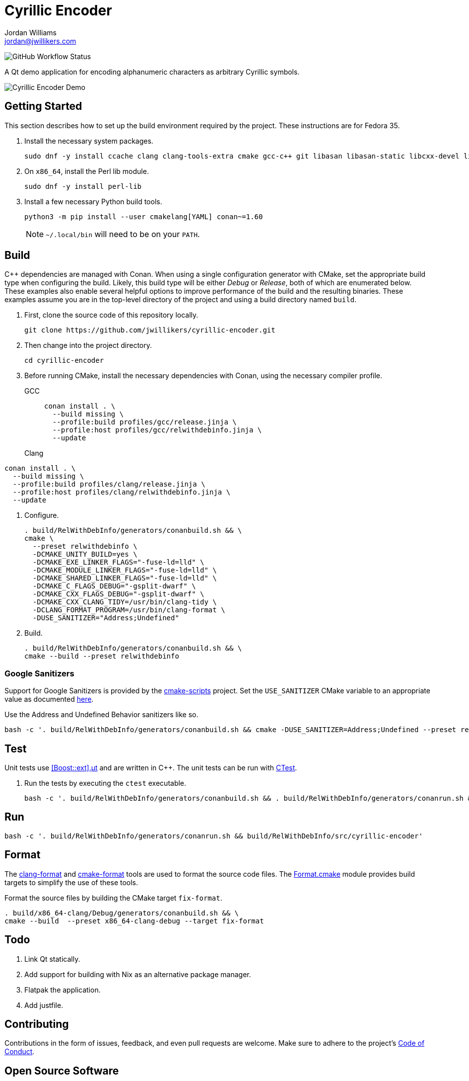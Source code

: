 = Cyrillic Encoder
Jordan Williams <jordan@jwillikers.com>
:experimental:
:icons: font
ifdef::env-github[]
:tip-caption: :bulb:
:note-caption: :information_source:
:important-caption: :heavy_exclamation_mark:
:caution-caption: :fire:
:warning-caption: :warning:
endif::[]

image:https://img.shields.io/github/workflow/status/jwillikers/cyrillic-encoder/CMake[GitHub Workflow Status]

A Qt demo application for encoding alphanumeric characters as arbitrary Cyrillic symbols.

ifdef::env-github[]
++++
<p align="center">
  <img  alt="Cyrillic Encoder Demo" src="screenshots/Cyrillic Encoder Demo.gif?raw=true"/>
</p>
++++
endif::[]

ifndef::env-github[]
image::screenshots/Cyrillic Encoder Demo.gif[Cyrillic Encoder Demo, align=center]
endif::[]

== Getting Started

This section describes how to set up the build environment required by the project.
These instructions are for Fedora 35.

. Install the necessary system packages.
+
[,sh]
----
sudo dnf -y install ccache clang clang-tools-extra cmake gcc-c++ git libasan libasan-static libcxx-devel libcxxabi-devel libglvnd-devel liblsan liblsan-static libtsan libtsan-static libubsan libubsan-static lld llvm llvm-static ninja-build perl-Digest-SHA perl-FindBin perl-IPC-Cmd pre-commit python3 python3-pip libXScrnSaver-devel libXaw-devel libXcomposite-devel libXcursor-devel libXdamage-devel libXdmcp-devel libXft-devel libXinerama-devel libXrandr-devel libXres-devel libXtst-devel libXv-devel libXvMC-devel libXxf86vm-devel libfontenc-devel libuuid-devel libxkbfile-devel xcb-cursor-util-devel xcb-util-devel xcb-util-image-devel xcb-util-keysyms-devel xcb-util-renderutil-devel xcb-util-wm-devel xkeyboard-config-devel xorg-x11-xtrans-devel
----

. On `x86_64`, install the Perl lib module.
+
[,sh]
----
sudo dnf -y install perl-lib
----

. Install a few necessary Python build tools.
+
--
[,sh]
----
python3 -m pip install --user cmakelang[YAML] conan~=1.60
----

[NOTE]
====
`~/.local/bin` will need to be on your `PATH`.
====
--

== Build

{cpp} dependencies are managed with Conan.
When using a single configuration generator with CMake, set the appropriate build type when configuring the build.
Likely, this build type will be either _Debug_ or _Release_, both of which are enumerated below.
These examples also enable several helpful options to improve performance of the build and the resulting binaries.
These examples assume you are in the top-level directory of the project and using a build directory named `build`.

. First, clone the source code of this repository locally.
+
[,sh]
----
git clone https://github.com/jwillikers/cyrillic-encoder.git
----

. Then change into the project directory.
+
[,sh]
----
cd cyrillic-encoder
----

. Before running CMake, install the necessary dependencies with Conan, using the necessary compiler profile.
GCC:::
+
[,sh]
----
conan install . \
  --build missing \
  --profile:build profiles/gcc/release.jinja \
  --profile:host profiles/gcc/relwithdebinfo.jinja \
  --update
----

Clang:::

[,sh]
----
conan install . \
  --build missing \
  --profile:build profiles/clang/release.jinja \
  --profile:host profiles/clang/relwithdebinfo.jinja \
  --update
----

. Configure.
+
[,sh]
----
. build/RelWithDebInfo/generators/conanbuild.sh && \
cmake \
  --preset relwithdebinfo \
  -DCMAKE_UNITY_BUILD=yes \
  -DCMAKE_EXE_LINKER_FLAGS="-fuse-ld=lld" \
  -DCMAKE_MODULE_LINKER_FLAGS="-fuse-ld=lld" \
  -DCMAKE_SHARED_LINKER_FLAGS="-fuse-ld=lld" \
  -DCMAKE_C_FLAGS_DEBUG="-gsplit-dwarf" \
  -DCMAKE_CXX_FLAGS_DEBUG="-gsplit-dwarf" \
  -DCMAKE_CXX_CLANG_TIDY=/usr/bin/clang-tidy \
  -DCLANG_FORMAT_PROGRAM=/usr/bin/clang-format \
  -DUSE_SANITIZER="Address;Undefined"
----

. Build.
+
[,sh]
----
. build/RelWithDebInfo/generators/conanbuild.sh && \
cmake --build --preset relwithdebinfo
----

=== Google Sanitizers

Support for Google Sanitizers is provided by the https://github.com/StableCoder/cmake-scripts[cmake-scripts] project.
Set the `USE_SANITIZER` CMake variable to an appropriate value as documented https://github.com/StableCoder/cmake-scripts#sanitizer-builds-sanitizerscmake[here].

Use the Address and Undefined Behavior sanitizers like so.

[,sh]
----
bash -c '. build/RelWithDebInfo/generators/conanbuild.sh && cmake -DUSE_SANITIZER=Address;Undefined --preset relwithdebinfo'
----

== Test

Unit tests use https://github.com/boost-ext/ut[[Boost::ext\].μt] and are written in {cpp}.
The unit tests can be run with https://cmake.org/cmake/help/latest/module/CTest.html[CTest].

. Run the tests by executing the `ctest` executable.
+
[,sh]
----
bash -c '. build/RelWithDebInfo/generators/conanbuild.sh && . build/RelWithDebInfo/generators/conanrun.sh && ctest --output-on-failure --preset relwithdebinfo'
----

== Run

[,sh]
----
bash -c '. build/RelWithDebInfo/generators/conanrun.sh && build/RelWithDebInfo/src/cyrillic-encoder'
----

== Format

The https://clang.llvm.org/docs/ClangFormat.html[clang-format] and https://cmake-format.readthedocs.io/en/latest/cmake-format.html[cmake-format] tools are used to format the source code files.
The https://github.com/TheLartians/Format.cmake[Format.cmake] module provides build targets to simplify the use of these tools.

Format the source files by building the CMake target `fix-format`.

[,sh]
----
. build/x86_64-clang/Debug/generators/conanbuild.sh && \
cmake --build  --preset x86_64-clang-debug --target fix-format
----

== Todo

. Link Qt statically.
. Add support for building with Nix as an alternative package manager.
. Flatpak the application.
. Add justfile.

== Contributing

Contributions in the form of issues, feedback, and even pull requests are welcome.
Make sure to adhere to the project's link:CODE_OF_CONDUCT.adoc[Code of Conduct].

== Open Source Software

This project is built on the hard work of countless open source contributors.
Several of these projects are enumerated below.

* https://asciidoctor.org/[Asciidoctor]
* https://www.boost.org/[Boost {cpp} Libraries]
* https://github.com/boost-ext/ut[[Boost::ext\].μt]
* https://ccache.dev/[ccache]
* https://github.com/TheLartians/Ccache.cmake[Ccache.cmake]
* https://clang.llvm.org/[Clang]
* https://clang.llvm.org/extra/clang-tidy/[Clang-Tidy]
* https://clang.llvm.org/docs/ClangFormat.html[ClangFormat]
* https://conan.io/[Conan]
* https://cmake.org/[CMake]
* https://cmake-format.readthedocs.io/en/latest/index.html[cmakelang]
* https://github.com/StableCoder/cmake-scripts[CMake Scripts]
* https://www.debian.org/[Debian]
* https://gcc.gnu.org/[GCC]
* https://git-scm.com/[Git]
* https://www.linuxfoundation.org/[Linux]
* https://github.com/microsoft/GSL[Microsoft's GSL]
* https://github.com/TheLartians/ModernCppStarter[ModernCppStarter]
* https://ninja-build.org/[Ninja]
* https://www.python.org/[Python]
* https://www.qt.io/[Qt]
* https://rouge.jneen.net/[Rouge]
* https://www.ruby-lang.org/en/[Ruby]

== Code of Conduct

The project's Code of Conduct is available in the link:CODE_OF_CONDUCT.adoc[Code of Conduct] file.

== License

This repository is licensed under the https://www.gnu.org/licenses/gpl-3.0.html[GPLv3], available in the link:LICENSE.adoc[license file].

© 2021-2023 Jordan Williams

== Authors

mailto:{email}[{author}]
